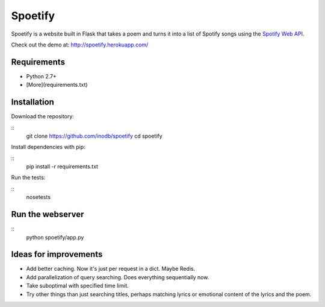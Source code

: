 ====================
Spoetify
====================

Spoetify is a website built in Flask that takes a poem and turns it into a
list of Spotify songs using the `Spotify Web API`_.

Check out the demo at: `http://spoetify.herokuapp.com/ <http://bit.ly/spoetify-heroku>`_

.. _`Spotify Web API`: https://developer.spotify.com/web-api/

Requirements
-------------
* Python 2.7+
* [More](requirements.txt)


Installation
------------
Download the repository:

::
    git clone https://github.com/inodb/spoetify
    cd spoetify

Install dependencies with pip:

::
    pip install -r requirements.txt

Run the tests:

::
    nosetests


Run the webserver
-----------------
::
    python spoetify/app.py


Ideas for improvements
----------------------
- Add better caching. Now it's just per request in a dict. Maybe Redis.
- Add parallelization of query searching. Does everything sequentially now.
- Take suboptimal with specified time limit.
- Try other things than just searching titles, perhaps matching lyrics or
  emotional content of the lyrics and the poem.
